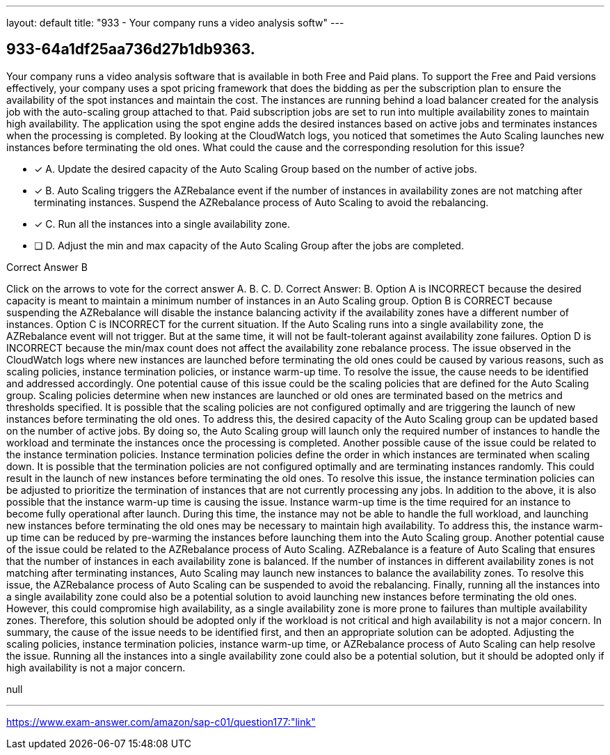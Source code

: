 ---
layout: default 
title: "933 - Your company runs a video analysis softw"
---


[.question]
== 933-64a1df25aa736d27b1db9363.


****

[.query]
--
Your company runs a video analysis software that is available in both Free and Paid plans.
To support the Free and Paid versions effectively, your company uses a spot pricing framework that does the bidding as per the subscription plan to ensure the availability of the spot instances and maintain the cost.
The instances are running behind a load balancer created for the analysis job with the auto-scaling group attached to that.
Paid subscription jobs are set to run into multiple availability zones to maintain high availability.
The application using the spot engine adds the desired instances based on active jobs and terminates instances when the processing is completed.
By looking at the CloudWatch logs, you noticed that sometimes the Auto Scaling launches new instances before terminating the old ones.
What could the cause and the corresponding resolution for this issue?


--

[.list]
--
* [*] A. Update the desired capacity of the Auto Scaling Group based on the number of active jobs.
* [*] B. Auto Scaling triggers the AZRebalance event if the number of instances in availability zones are not matching after terminating instances. Suspend the AZRebalance process of Auto Scaling to avoid the rebalancing.
* [*] C. Run all the instances into a single availability zone.
* [ ] D. Adjust the min and max capacity of the Auto Scaling Group after the jobs are completed.

--
****

[.answer]
Correct Answer B

[.explanation]
--
Click on the arrows to vote for the correct answer
A.
B.
C.
D.
Correct Answer: B.
Option A is INCORRECT because the desired capacity is meant to maintain a minimum number of instances in an Auto Scaling group.
Option B is CORRECT because suspending the AZRebalance will disable the instance balancing activity if the availability zones have a different number of instances.
Option C is INCORRECT for the current situation.
If the Auto Scaling runs into a single availability zone, the AZRebalance event will not trigger.
But at the same time, it will not be fault-tolerant against availability zone failures.
Option D is INCORRECT because the min/max count does not affect the availability zone rebalance process.
The issue observed in the CloudWatch logs where new instances are launched before terminating the old ones could be caused by various reasons, such as scaling policies, instance termination policies, or instance warm-up time. To resolve the issue, the cause needs to be identified and addressed accordingly.
One potential cause of this issue could be the scaling policies that are defined for the Auto Scaling group. Scaling policies determine when new instances are launched or old ones are terminated based on the metrics and thresholds specified. It is possible that the scaling policies are not configured optimally and are triggering the launch of new instances before terminating the old ones. To address this, the desired capacity of the Auto Scaling group can be updated based on the number of active jobs. By doing so, the Auto Scaling group will launch only the required number of instances to handle the workload and terminate the instances once the processing is completed.
Another possible cause of the issue could be related to the instance termination policies. Instance termination policies define the order in which instances are terminated when scaling down. It is possible that the termination policies are not configured optimally and are terminating instances randomly. This could result in the launch of new instances before terminating the old ones. To resolve this issue, the instance termination policies can be adjusted to prioritize the termination of instances that are not currently processing any jobs.
In addition to the above, it is also possible that the instance warm-up time is causing the issue. Instance warm-up time is the time required for an instance to become fully operational after launch. During this time, the instance may not be able to handle the full workload, and launching new instances before terminating the old ones may be necessary to maintain high availability. To address this, the instance warm-up time can be reduced by pre-warming the instances before launching them into the Auto Scaling group.
Another potential cause of the issue could be related to the AZRebalance process of Auto Scaling. AZRebalance is a feature of Auto Scaling that ensures that the number of instances in each availability zone is balanced. If the number of instances in different availability zones is not matching after terminating instances, Auto Scaling may launch new instances to balance the availability zones. To resolve this issue, the AZRebalance process of Auto Scaling can be suspended to avoid the rebalancing.
Finally, running all the instances into a single availability zone could also be a potential solution to avoid launching new instances before terminating the old ones. However, this could compromise high availability, as a single availability zone is more prone to failures than multiple availability zones. Therefore, this solution should be adopted only if the workload is not critical and high availability is not a major concern.
In summary, the cause of the issue needs to be identified first, and then an appropriate solution can be adopted. Adjusting the scaling policies, instance termination policies, instance warm-up time, or AZRebalance process of Auto Scaling can help resolve the issue. Running all the instances into a single availability zone could also be a potential solution, but it should be adopted only if high availability is not a major concern.
--

[.ka]
null

'''



https://www.exam-answer.com/amazon/sap-c01/question177:"link"


